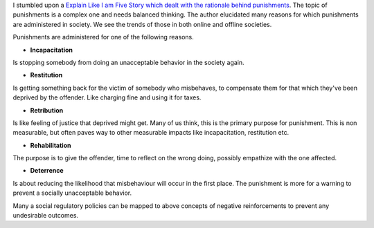 .. title: Rationale behind punishments
.. slug: rationale-behind-punishments
.. date: 2016-12-27 07:32:32 UTC-08:00
.. tags: meta, social
.. category:
.. link:
.. description:
.. type: text

I stumbled upon a `Explain Like I am Five Story which dealt with the rationale behind punishments`_.  The topic of
punishments is a complex one and needs balanced thinking. The author elucidated many reasons for which punishments are
administered in society. We see the trends of those in both online and offline societies.

Punishments are administered for one of the following reasons.

* **Incapacitation**

Is stopping somebody from doing an unacceptable behavior in the society again.

* **Restitution**

Is getting something back for the victim of somebody who misbehaves, to compensate them for that which they've been
deprived by the offender. Like charging fine and using it for taxes.

* **Retribution**

Is like feeling of justice that deprived might get. Many of us think, this is the primary purpose for punishment. This
is non measurable, but often paves way to other measurable impacts like incapacitation, restitution etc.

* **Rehabilitation**

The purpose is to give the offender, time to reflect on the wrong doing, possibly empathize with the one affected.


* **Deterrence**

Is about reducing the likelihood that misbehaviour will occur in the first place. The punishment is more for a warning
to prevent a socially unacceptable behavior.


Many a social regulatory policies can be mapped to above concepts of negative reinforcements to prevent any undesirable
outcomes.


.. _Explain Like I am Five Story which dealt with the rationale behind punishments: https://www.reddit.com/r/explainlikeimfive/comments/5kbvkj/eli5_why_is_suspension_from_school_a_punishment/

